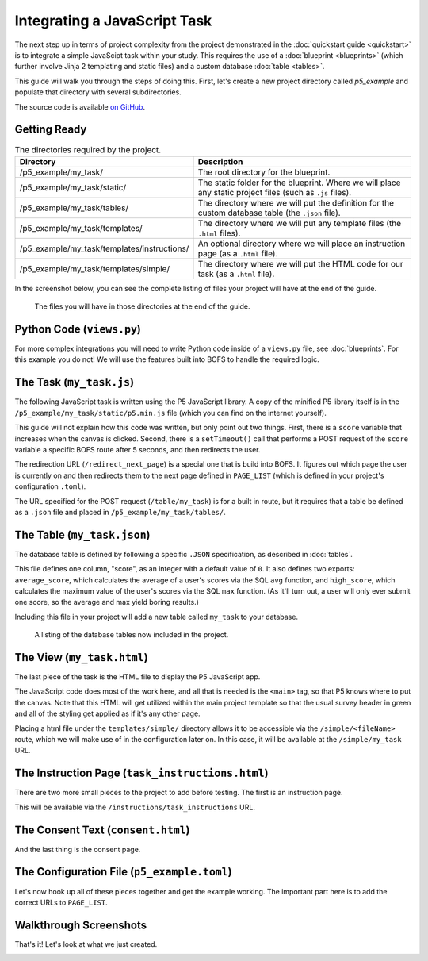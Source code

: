 Integrating a JavaScript Task
=============================
The next step up in terms of project complexity from the project demonstrated in the :doc:`quickstart guide <quickstart>`
is to integrate a simple JavaScipt task within your study. This requires the use of a :doc:`blueprint <blueprints>`
(which further involve Jinja 2 templating and static files) and a custom database :doc:`table <tables>`.

This guide will walk you through the steps of doing this. First, let's create a new project directory called `p5_example`
and populate that directory with several subdirectories.

The source code is available `on GitHub <https://github.com/colbyj/bride-of-frankensystem-examples/tree/master/p5_example>`_.


Getting Ready
-------------

.. table:: The directories required by the project.
    :widths: 34,50

    ============================================  ============
    Directory                                     Description
    ============================================  ============
    /p5_example/my_task/                          The root directory for the blueprint.
    /p5_example/my_task/static/                   The static folder for the blueprint. Where we will place any static project files (such as ``.js`` files).
    /p5_example/my_task/tables/                   The directory where we will put the definition for the custom database table (the ``.json`` file).
    /p5_example/my_task/templates/                The directory where we will put any template files (the ``.html`` files).
    /p5_example/my_task/templates/instructions/   An optional directory where we will place an instruction page (as a ``.html`` file).
    /p5_example/my_task/templates/simple/         The directory where we will put the HTML code for our task (as a ``.html`` file).
    ============================================  ============

In the screenshot below, you can see the complete listing of files your project will have at the end of the guide.

.. figure:: integrating_js_task/p5_example_files.png
  :alt: The files you will have in those directories at the end of the guide.

  The files you will have in those directories at the end of the guide.

Python Code (``views.py``)
--------------------------
For more complex integrations you will need to write Python code inside of a ``views.py`` file, see :doc:`blueprints`.
For this example you do not! We will use the features built into BOFS to handle the required logic.

The Task (``my_task.js``)
-------------------------
The following JavaScript task is written using the P5 JavaScript library. A copy of the minified P5 library itself is
in the ``/p5_example/my_task/static/p5.min.js`` file (which you can find on the internet yourself).

.. code-block:: javascript
    :caption: /p5_example/my_task/static/my_task.js

    let score = 0;

    function setup() {
        createCanvas(720, 400);
    }

    function draw() {
        background(230);
        text('score is ' + score, 100, 100);
    }

    function mousePressed() {
        score += 1;
    }

    // Send our score after 5000 seconds
    setTimeout(function () {
        let dataToSend = {
            score: score
        };

        $.post("/table/my_task", dataToSend, function () {
            window.location.href = "/redirect_next_page"
        });
    }, 5000);


This guide will not explain how this code was written, but only point out two things. First, there is a ``score``
variable that increases when the canvas is clicked. Second, there is a ``setTimeout()`` call that performs a POST
request of the ``score`` variable a specific BOFS route after 5 seconds, and then redirects the user.

The redirection URL (``/redirect_next_page``) is a special one that is build into BOFS. It figures out which page the
user is currently on and then redirects them to the next page defined in ``PAGE_LIST`` (which is defined in your
project's configuration ``.toml``).

The URL specified for the POST request (``/table/my_task``) is for a built in route, but it requires that a table be
defined as a ``.json`` file and placed in ``/p5_example/my_task/tables/``.

The Table (``my_task.json``)
----------------------------
The database table is defined by following a specific ``.JSON`` specification, as described in :doc:`tables`.

.. code-block:: json
    :caption: /p5_example/my_task/tables/my_task.json

    {
      "columns": {
        "score": {
          "type": "integer",
          "default": 0
        }
      },
      "exports": [
        {
          "fields": {
            "average_score": "avg(score)",
            "high_score": "max(score)"
          }
        }
      ]
    }

This file defines one column, "score", as an integer with a default value of ``0``. It also defines two exports:
``average_score``, which calculates the average of a user's scores via the SQL ``avg`` function, and ``high_score``, which
calculates the maximum value of the user's scores via the SQL ``max`` function. (As it'll turn out, a user will only ever
submit one score, so the average and max yield boring results.)

Including this file in your project will add a new table called ``my_task`` to your database.

.. figure:: integrating_js_task/p5_example_tables.png
  :alt: A listing of the database tables now included in the project.

  A listing of the database tables now included in the project.


The View (``my_task.html``)
---------------------------
The last piece of the task is the HTML file to display the P5 JavaScript app.

.. code-block:: html
    :caption: /p5_example/my_task/templates/simple/my_task.html

    <script src="/my_task/p5.min.js"></script>
    <script src="/my_task/my_task.js"></script>
    <main></main>

The JavaScript code does most of the work here, and all that is needed is the ``<main>`` tag, so that P5 knows where to
put the canvas. Note that this HTML will get utilized within the main project template so that the usual survey header
in green and all of the styling get applied as if it's any other page.

Placing a html file under the ``templates/simple/`` directory allows it to be accessible via the ``/simple/<fileName>``
route, which we will make use of in the configuration later on. In this case, it will be available at the
``/simple/my_task`` URL.

The Instruction Page (``task_instructions.html``)
-------------------------------------------------
There are two more small pieces to the project to add before testing. The first is an instruction page.

.. code-block:: html
    :caption: /p5_example/my_task/templates/instructions/task_instructions.html

    <b>Click</b> as many times as you can before time runs out!

This will be available via the ``/instructions/task_instructions`` URL.

The Consent Text (``consent.html``)
-----------------------------------
And the last thing is the consent page.

.. code-block:: html
    :caption: /p5_example/consent.html

    Your consent html can go here.

The Configuration File (``p5_example.toml``)
--------------------------------------------
Let's now hook up all of these pieces together and get the example working. The important part here is to add the
correct URLs to ``PAGE_LIST``.

.. code-block:: toml
    :caption: /p5_example/p5_example.toml

    # Database settings
    SQLALCHEMY_DATABASE_URI = 'sqlite:///p5_example.db'

    # The secret key MUST be changed to something unique.
    # You should at the very least mash your keyboard a bit to generate a random string.
    SECRET_KEY = 'You Must Change This to Something Unique'

    # --------------------
    # Application Settings
    # --------------------
    APPLICATION_ROOT = ''          # Rarely adjusted, used to set the project to be accessible at a different URL rather than /.
    TITLE = 'P5 Example Project'   # What users see at the top of the page
    ADMIN_PASSWORD = 'example'     # Used to log in to the admin pages at /admin
    USE_BREADCRUMBS = true        # Show breadcrumbs-style progress bar
    PORT = 5002                    # Configure what port the project will be accessible at
    RETRIEVE_SESSIONS = true       # If ID entered at /external_id was already used, then attempt to load a participant's progress from the database and redirect them to where they last were.
    ALLOW_RETAKES = true           # With the external_id page in use, setting this to true will prevent the same ID from being used twice.
    LOG_GRID_CLICKS = false        # Used for more fine-grained logging of participant's progress through questionnaires. Log the time the each radio button in a radio grid is clicked.
    CONDITIONS = []                # Leave blank for only 1 condition. Format for multiple conditions is shown below
    #CONDITIONS = [{label='condition 1', enabled=true}, {label='condition 2', enabled=true}]

    # External ID Settings, adjust these to adjust the phrasing on /external_id for Prolific, MTurk, etc.
    EXTERNAL_ID_LABEL = "Mechanical Turk Worker ID"
    EXTERNAL_ID_PROMPT = "Please enter your MTurk Worker ID. You can find this on your MTurk dashboard."

    # ------------------------------
    # Completion Codes and end route
    # ------------------------------
    #STATIC_COMPLETION_CODE = ''        # Set this if you want all participants to be given the same completion code at the end of the survey.
    GENERATE_COMPLETION_CODE = true     # Generate a random completion code for the user.
    COMPLETION_CODE_MESSAGE = 'Please copy and paste this code into the MTurk form:'
    # OUTGOING_URL = ''                 # On the /end route, participants can be optionally redirected to an external page instead of being given a code

    # ---------
    # Page List
    # ---------
    # Defines the pages that the user will see and their order.
    # Each entry must contain a user-friendly name that is displayed to the user and a unique path.
    # For questionnaires, you can append a /<tag> to the end if you need to include the same questionanire twice.
    # If USE_BREADCRUMBS is true, then the pages with identical names will have (#) beside them.
    PAGE_LIST = [
        {name='Consent', path='consent'},
        {name='Instructions', path='instructions/task_instructions'},
        {name='Task', path='simple/my_task'},
        {name='End', path='end'}
    ]

Walkthrough Screenshots
-----------------------
That's it! Let's look at what we just created.


.. image:: integrating_js_task/page0.png
  :alt: Consent page.

.. image:: integrating_js_task/page1.png
  :alt: Instructions page.

.. image:: integrating_js_task/page2.png
  :alt: Task page.

.. image:: integrating_js_task/page3.png
  :alt: End page.